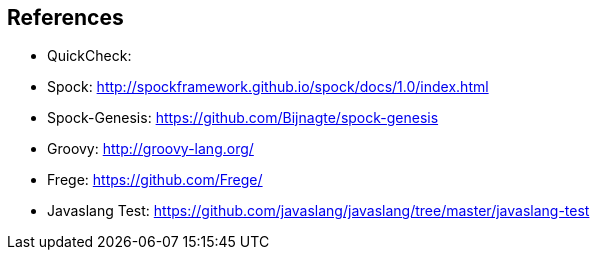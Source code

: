 == References

* QuickCheck:
* Spock: http://spockframework.github.io/spock/docs/1.0/index.html
* Spock-Genesis: https://github.com/Bijnagte/spock-genesis
* Groovy: http://groovy-lang.org/
* Frege: https://github.com/Frege/
* Javaslang Test: https://github.com/javaslang/javaslang/tree/master/javaslang-test